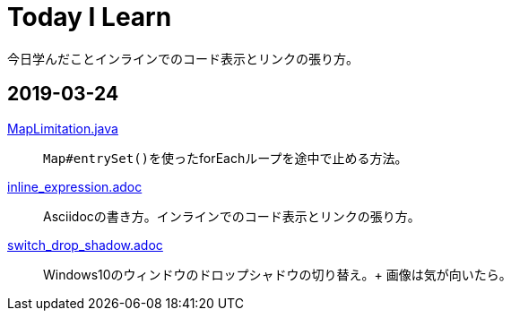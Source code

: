 = Today I Learn
今日学んだことインラインでのコード表示とリンクの張り方。

:toc:

== 2019-03-24
link:2019-03-24/MapLimitation.java[MapLimitation.java]::
``Map#entrySet()``を使ったforEachループを途中で止める方法。

link:2019-03-24/inline_expression.adoc[inline_expression.adoc]::
Asciidocの書き方。インラインでのコード表示とリンクの張り方。

link:2019-03-24/switch_drop_shadow.adoc[switch_drop_shadow.adoc]::
Windows10のウィンドウのドロップシャドウの切り替え。+
画像は気が向いたら。
